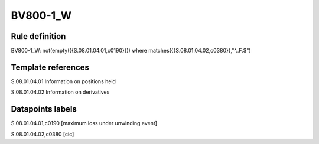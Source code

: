 =========
BV800-1_W
=========

Rule definition
---------------

BV800-1_W: not(empty({{S.08.01.04.01,c0190}}))  where matches({{S.08.01.04.02,c0380}},"^..F.$")


Template references
-------------------

S.08.01.04.01 Information on positions held

S.08.01.04.02 Information on derivatives


Datapoints labels
-----------------

S.08.01.04.01,c0190 [maximum loss under unwinding event]

S.08.01.04.02,c0380 [cic]



